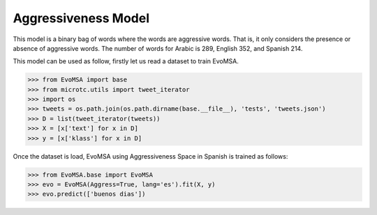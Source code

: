 .. _aggress:


Aggressiveness Model
=====================

This model is a binary bag of words where the words are aggressive words. That is, it only considers the presence or absence of aggressive words. The number of words for Arabic is 289,  English 352, and Spanish 214.

This model can be used as follow, firstly let us read a dataset to train EvoMSA.

>>> from EvoMSA import base
>>> from microtc.utils import tweet_iterator
>>> import os
>>> tweets = os.path.join(os.path.dirname(base.__file__), 'tests', 'tweets.json')
>>> D = list(tweet_iterator(tweets))
>>> X = [x['text'] for x in D]
>>> y = [x['klass'] for x in D]

Once the dataset is load, EvoMSA using Aggressiveness Space in Spanish is
trained as follows:

>>> from EvoMSA.base import EvoMSA
>>> evo = EvoMSA(Aggress=True, lang='es').fit(X, y)
>>> evo.predict(['buenos dias'])
